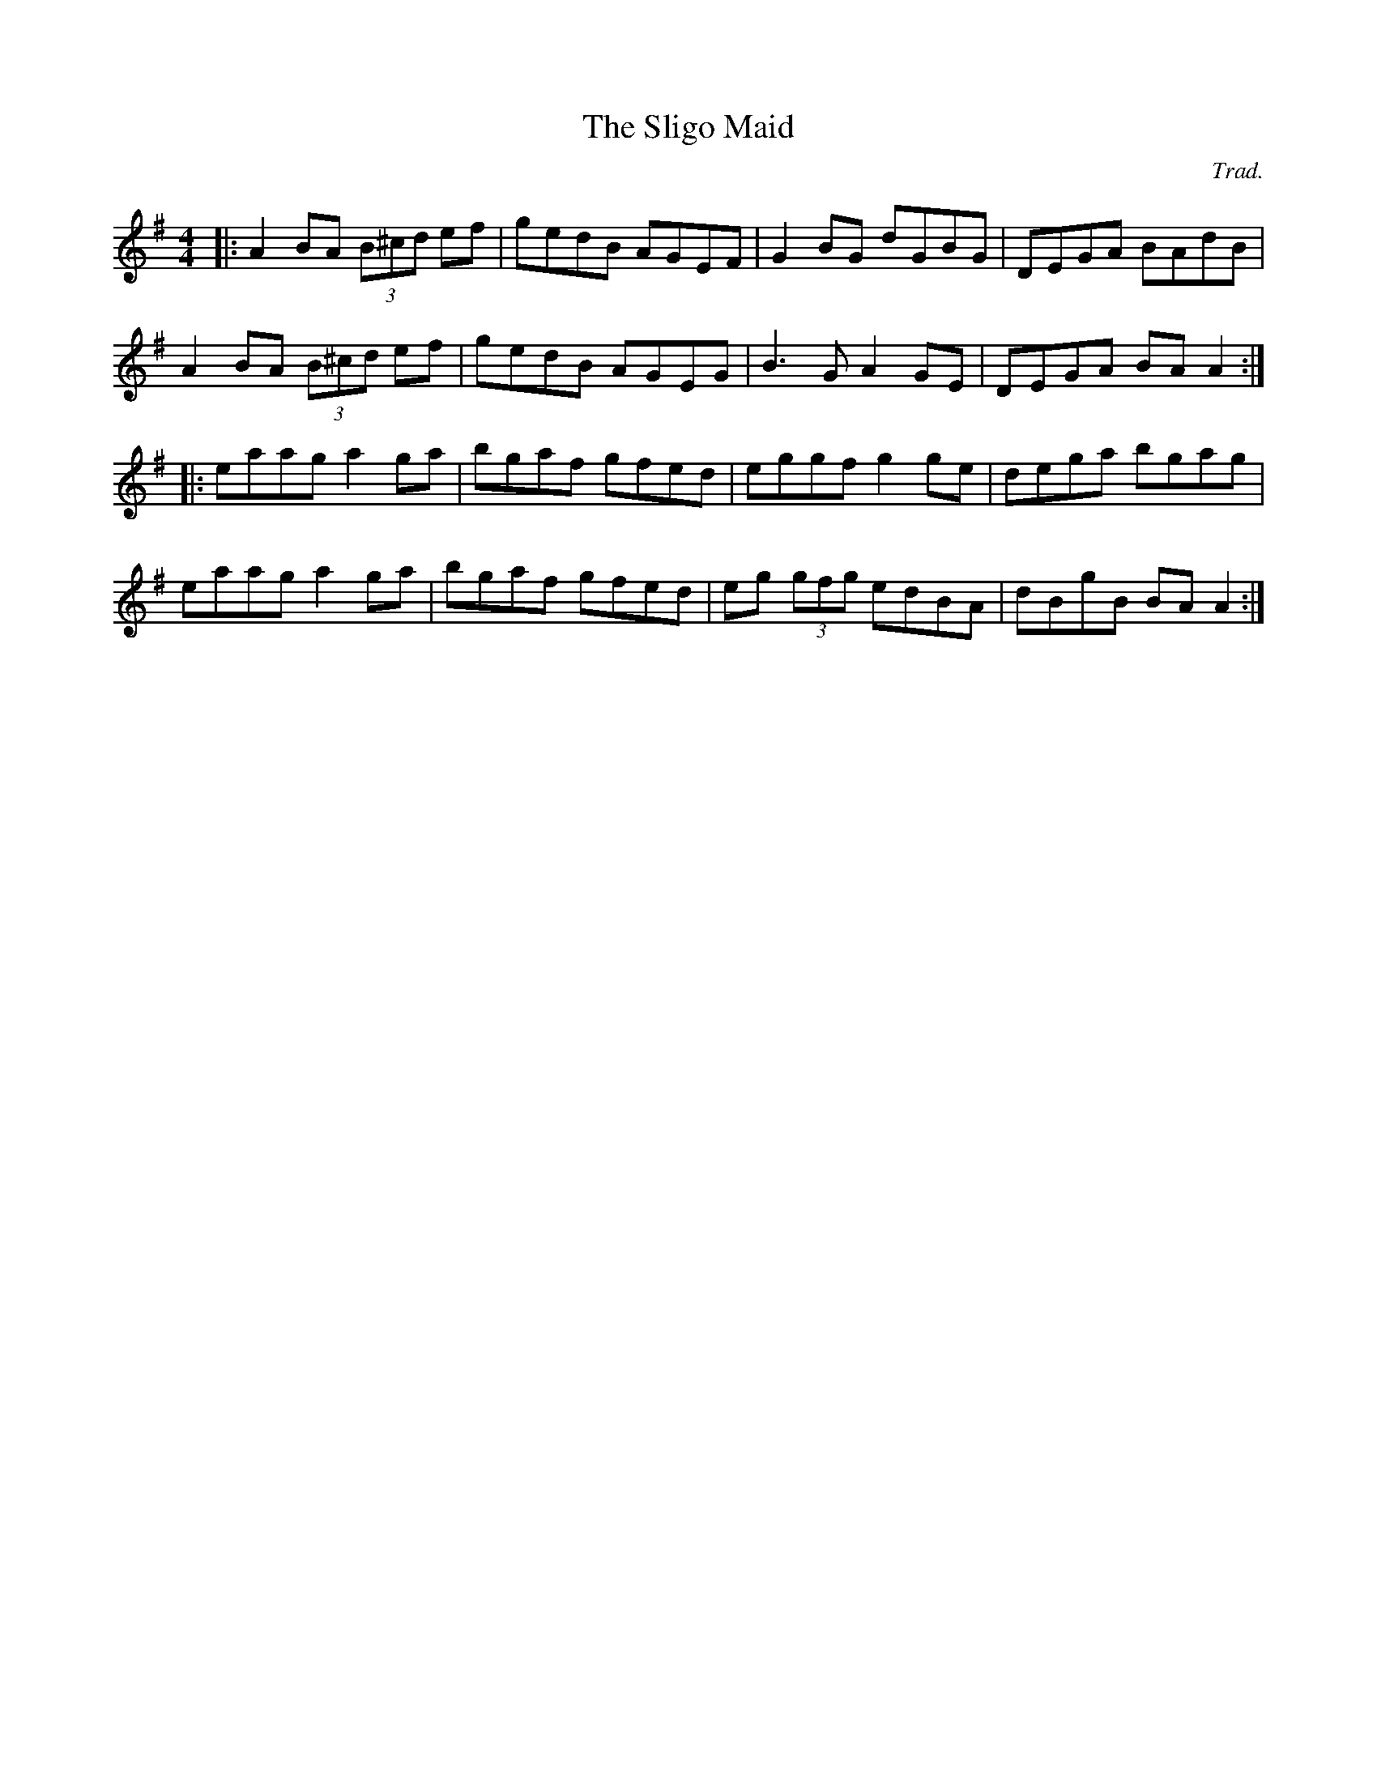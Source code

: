 X: 0
T: The Sligo Maid
C: Trad.
R: reel
M: 4/4
L: 1/8
K: Ador
|:A2BA (3B^cd ef|gedB AGEF|G2BG dGBG|DEGA BAdB|
A2BA (3B^cd ef|gedB AGEG|B3G A2GE|DEGA BAA2:|
|:eaag a2ga|bgaf gfed|eggf g2ge|dega bgag|
eaag a2ga|bgaf gfed|eg (3gfg edBA|dBgB BAA2:| 